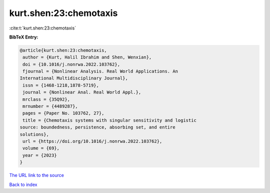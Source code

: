 kurt.shen:23:chemotaxis
=======================

:cite:t:`kurt.shen:23:chemotaxis`

**BibTeX Entry:**

.. code-block:: bibtex

   @article{kurt.shen:23:chemotaxis,
    author = {Kurt, Halil Ibrahim and Shen, Wenxian},
    doi = {10.1016/j.nonrwa.2022.103762},
    fjournal = {Nonlinear Analysis. Real World Applications. An
   International Multidisciplinary Journal},
    issn = {1468-1218,1878-5719},
    journal = {Nonlinear Anal. Real World Appl.},
    mrclass = {35Q92},
    mrnumber = {4489287},
    pages = {Paper No. 103762, 27},
    title = {Chemotaxis systems with singular sensitivity and logistic
   source: boundedness, persistence, absorbing set, and entire
   solutions},
    url = {https://doi.org/10.1016/j.nonrwa.2022.103762},
    volume = {69},
    year = {2023}
   }

`The URL link to the source <ttps://doi.org/10.1016/j.nonrwa.2022.103762}>`__


`Back to index <../By-Cite-Keys.html>`__

